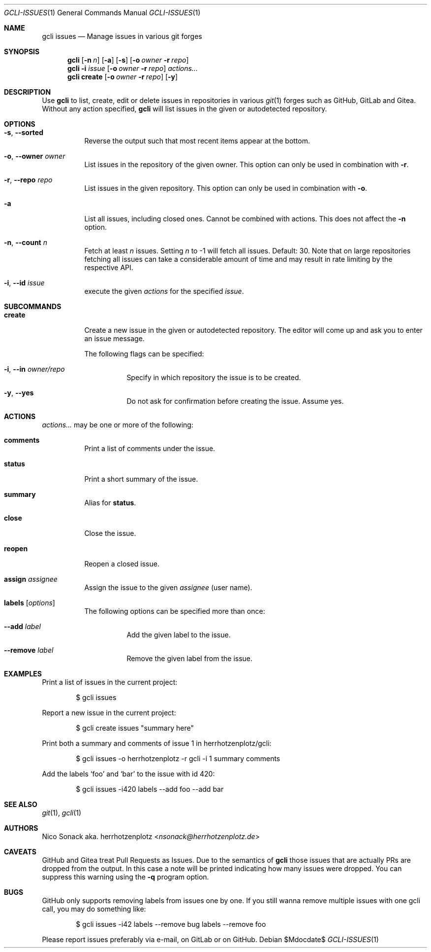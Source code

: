 .Dd $Mdocdate$
.Dt GCLI-ISSUES 1
.Os
.Sh NAME
.Nm gcli issues
.Nd Manage issues in various git forges
.Sh SYNOPSIS
.Nm
.Op Fl n Ar n
.Op Fl a
.Op Fl s
.Op Fl o Ar owner Fl r Ar repo
.Nm
.Fl i Ar issue
.Op Fl o Ar owner Fl r Ar repo
.Ar actions...
.Nm
.Cm create
.Op Fl o Ar owner Fl r Ar repo
.Op Fl y
.Sh DESCRIPTION
Use
.Nm
to list, create, edit or delete issues in repositories in various
.Xr git 1
forges such as GitHub, GitLab and Gitea. Without any action specified,
.Nm
will list issues in the given or autodetected repository.
.Sh OPTIONS
.Bl -tag -width indent
.It Fl s , -sorted
Reverse the output such that most recent items appear at the bottom.
.It Fl o , -owner Ar owner
List issues in the repository of the given owner. This option can only
be used in combination with
.Fl r .
.It Fl r , -repo Ar repo
List issues in the given repository. This option can only be used in
combination with
.Fl o .
.It Fl a
List all issues, including closed ones. Cannot be combined with
actions. This does not affect the
.Fl n
option.
.It Fl n , -count Ar n
Fetch at least
.Ar n
issues. Setting
.Ar n
to -1 will fetch all issues. Default: 30. Note that on large
repositories fetching all issues can take a considerable amount of
time and may result in rate limiting by the respective API.
.It Fl i , -id Ar issue
execute the given
.Ar actions
for the specified
.Ar issue .
.El
.
.Sh SUBCOMMANDS
.Bl -tag -width indent
.It Cm create
Create a new issue in the given or autodetected repository. The
editor will come up and ask you to enter an issue message.
.Pp
The following flags can be specified:
.Bl -tag -width indent
.It Fl i , -in Ar owner/repo
Specify in which repository the issue is to be created.
.It Fl y , -yes
Do not ask for confirmation before creating the issue. Assume yes.
.El
.El
.Sh ACTIONS
.Ar actions...
may be one or more of the following:
.Bl -tag -width indent
.It Cm comments
Print a list of comments under the issue.
.It Cm status
Print a short summary of the issue.
.It Cm summary
Alias for
.Cm status .
.It Cm close
Close the issue.
.It Cm reopen
Reopen a closed issue.
.It Cm assign Ar assignee
Assign the issue to the given
.Ar assignee
(user name).
.It Cm labels Op Ar options
The following options can be specified more than once:
.Bl -tag -width indent
.It Fl -add Ar label
Add the given label to the issue.
.It Fl -remove Ar label
Remove the given label from the issue.
.El
.El
.Sh EXAMPLES
Print a list of issues in the current project:
.Bd -literal -offset indent
$ gcli issues
.Ed
.Pp
Report a new issue in the current project:
.Bd -literal -offset indent
$ gcli create issues "summary here"
.Ed
.Pp
Print both a summary and comments of issue 1 in herrhotzenplotz/gcli:
.Bd -literal -offset indent
$ gcli issues -o herrhotzenplotz -r gcli -i 1 summary comments
.Ed
.Pp
Add the labels
.Sq foo
and
.Sq bar
to the issue with id 420:
.Bd -literal -offset indent
$ gcli issues -i420 labels --add foo --add bar
.Ed
.Sh SEE ALSO
.Xr git 1 ,
.Xr gcli 1
.Sh AUTHORS
.An Nico Sonack aka. herrhotzenplotz Aq Mt nsonack@herrhotzenplotz.de
.Sh CAVEATS
GitHub and Gitea treat Pull Requests as Issues. Due to the semantics
of
.Nm
those issues that are actually PRs are dropped from the output. In
this case a note will be printed indicating how many issues were
dropped. You can suppress this warning using the
.Fl q
program option.
.Sh BUGS
GitHub only supports removing labels from issues one by one. If you
still wanna remove multiple issues with one gcli call, you may do
something like:
.
.Bd -literal -offset indent
$ gcli issues -i42 labels --remove bug labels --remove foo
.Ed
.Pp
Please report issues preferably via e-mail, on GitLab or on GitHub.
